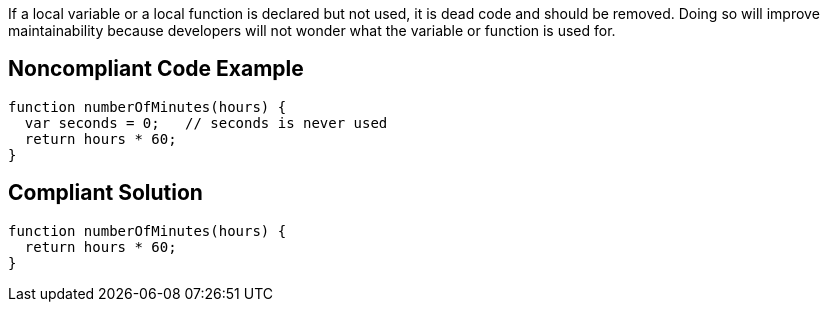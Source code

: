 If a local variable or a local function is declared but not used, it is dead code and should be removed. Doing so will improve maintainability because developers will not wonder what the variable or function is used for.

== Noncompliant Code Example

----
function numberOfMinutes(hours) {
  var seconds = 0;   // seconds is never used
  return hours * 60;
}
----

== Compliant Solution

----
function numberOfMinutes(hours) {
  return hours * 60;
}
----
